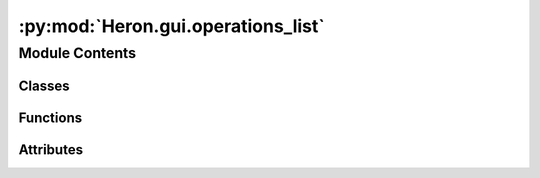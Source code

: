 :py:mod:`Heron.gui.operations_list`
===================================

.. py:module:: Heron.gui.operations_list


Module Contents
---------------

Classes
~~~~~~~

.. autoapisummary::

   Heron.gui.operations_list.Operation



Functions
~~~~~~~~~

.. autoapisummary::

   Heron.gui.operations_list.load_module
   Heron.gui.operations_list.generate_operations_list
   Heron.gui.operations_list.create_operation_from_dictionary



Attributes
~~~~~~~~~~

.. autoapisummary::

   Heron.gui.operations_list.root
   Heron.gui.operations_list.operations_list


.. py:data:: root
   

   

.. py:class:: Operation

   .. py:attribute:: name
      :annotation: :str

      

   .. py:attribute:: full_filename
      :annotation: :str

      

   .. py:attribute:: attributes
      :annotation: :list

      

   .. py:attribute:: attribute_types
      :annotation: :list

      

   .. py:attribute:: parameters
      :annotation: :list

      

   .. py:attribute:: parameter_types
      :annotation: :list

      

   .. py:attribute:: parameters_def_values
      :annotation: :list

      

   .. py:attribute:: executable
      :annotation: :str

      

   .. py:attribute:: parent_dir
      :annotation: :str

      

   .. py:attribute:: worker_exec
      :annotation: :str

      


.. py:data:: operations_list
   :annotation: = []

   

.. py:function:: load_module(path, name)


.. py:function:: generate_operations_list()


.. py:function:: create_operation_from_dictionary(op_dict)


